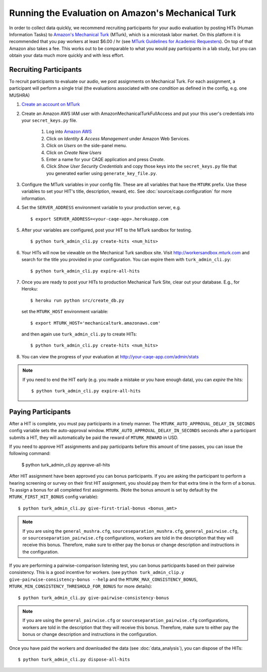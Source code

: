 Running the Evaluation on Amazon's Mechanical Turk
==================================================

In order to collect data quickly, we recommend recruiting participants for your audio evaluation by posting HITs (Human Information Tasks) to `Amazon's Mechanical Turk <http://mechanicalturk.amazon.com>`_ (MTurk), which is a microtask labor market. On this platform it is recommended that you pay workers at least $6.00 / hr (see `MTurk Guidelines for Academic Requesters <http://wiki.wearedynamo.org/index.php/Guidelines_for_Academic_Requesters>`_). On top of that Amazon also takes a fee. This works out to be comparable to what you would pay participants in a lab study, but you can obtain your data much more quickly and with less effort.


Recruiting Participants
-----------------------
To recruit participants to evaluate our audio, we post assignments on Mechanical Turk. For each assignment, a participant will perform a single trial (the evaluations associated with one `condition` as defined in the config, e.g. one MUSHRA)

#. `Create an account on MTurk <https://requester.mturk.com/>`_

#. Create an Amazon AWS IAM user with AmazonMechanicalTurkFullAccess and put your this user's credentials into your ``secret_keys.py`` file.

    #. Log into `Amazon AWS <http://aws.amazon.com>`_
    #. Click on `Identity & Access Management` under Amazon Web Services.
    #. Click on `Users` on the side-panel menu.
    #. Click on `Create New Users`
    #. Enter a name for your CAQE application and press `Create`.
    #. Click `Show User Security Credentials` and copy those keys into the ``secret_keys.py`` file that you generated earlier using ``generate_key_file.py``.

#. Configure the MTurk variables in your config file. These are all variables that have the ``MTURK`` prefix. Use these variables to set your HIT's title, description, reward, etc. See :doc:`source/caqe.configuration` for more information.

#. Set the ``SERVER_ADDRESS`` environment variable to your production server, e.g. ::

    $ export SERVER_ADDRESS=<your-caqe-app>.herokuapp.com

#. After your variables are configured, post your HIT to the MTurk sandbox for testing. ::

    $ python turk_admin_cli.py create-hits <num_hits>

#. Your HITs will now be viewable on the Mechanical Turk sandbox site. Visit http://workersandbox.mturk.com and search for the title you provided in your configuration. You can expire them with ``turk_admin_cli.py``: ::

    $ python turk_admin_cli.py expire-all-hits

#. Once you are ready to post your HITs to production Mechanical Turk Site, clear out your database. E.g., for Heroku: ::

    $ heroku run python src/create_db.py

   set the ``MTURK_HOST`` environment variable: ::

    $ export MTURK_HOST='mechanicalturk.amazonaws.com'

   and then again use ``turk_admin_cli.py`` to create HITs: ::

    $ python turk_admin_cli.py create-hits <num_hits>

#. You can view the progress of your evaluation at http://your-caqe-app.com/admin/stats

.. note:: If you need to end the HIT early (e.g. you made a mistake or you have enough data), you can `expire` the hits: ::

    $ python turk_admin_cli.py expire-all-hits

Paying Participants
-------------------
After a HIT is complete, you must pay participants in a timely manner. The ``MTURK_AUTO_APPROVAL_DELAY_IN_SECONDS`` config variable sets the auto-approval window. ``MTURK_AUTO_APPROVAL_DELAY_IN_SECONDS`` seconds after a participant submits a HIT, they will automatically be paid the reward of ``MTURK_REWARD`` in USD.

If you need to approve HIT assignments and pay participants before this amount of time passes, you can issue the following command:

    $ python turk_admin_cli.py approve-all-hits

After HIT assignment have been approved you can bonus participants. If you are asking the participant to perform a hearing screening or survey on their first HIT assignment, you should pay them for that extra time in the form of a bonus. To assign a bonus for all completed first assignments. (Note the bonus amount is set by default by the ``MTURK_FIRST_HIT_BONUS`` config variable): ::

   $ python turk_admin_cli.py give-first-trial-bonus <bonus_amt>

.. note:: If you are using the ``general_mushra.cfg``, ``sourceseparation_mushra.cfg``, ``general_pairwise.cfg``, or  ``sourceseparation_pairwise.cfg``  configurations, workers are told in the description that they will receive this bonus. Therefore, make sure to either pay the bonus or change description and instructions in the configuration.

If you are performing a pairwise-comparison listening test, you can bonus participants based on their pairwise consistency. This is a good incentive for workers. (see ``python turk_admin_clip.y give-pairwise-consistency-bonus --help`` and the ``MTURK_MAX_CONSISTENCY_BONUS``, ``MTURK_MIN_CONSISTENCY_THRESHOLD_FOR_BONUS`` for more details)::

   $ python turk_admin_cli.py give-pairwise-consistency-bonus

.. note:: If you are using the ``general_pairwise.cfg`` or ``sourceseparation_pairwise.cfg`` configurations, workers are told in the description that they will receive this bonus. Therefore, make sure to either pay the bonus or change description and instructions in the configuration.

Once you have paid the workers and downloaded the data (see :doc:`data_analysis`), you can dispose of the HITs: ::

   $ python turk_admin_cli.py dispose-all-hits


